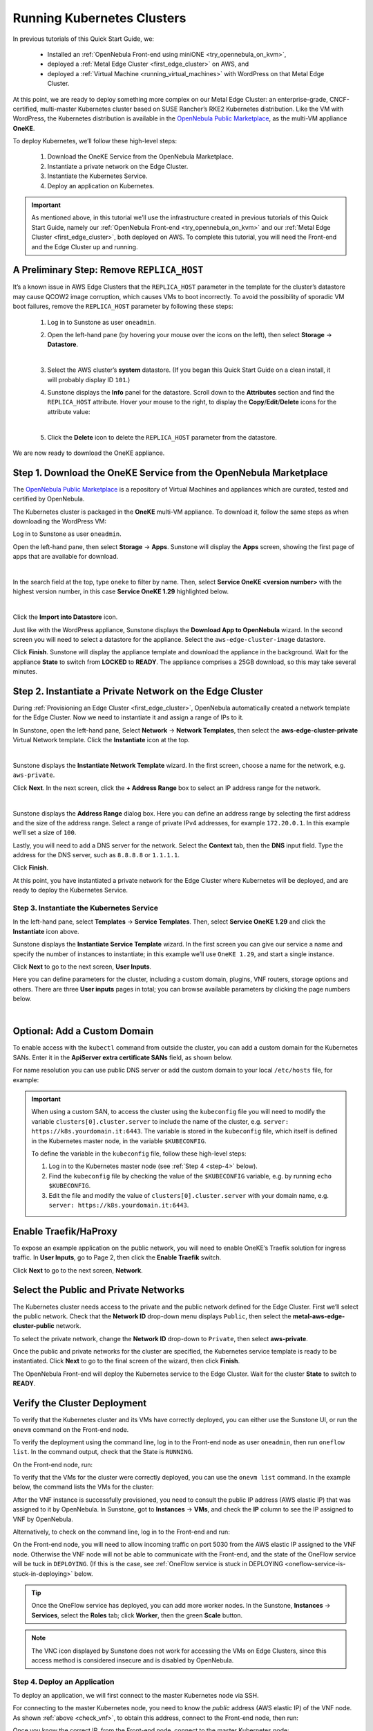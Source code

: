 .. _running_kubernetes_clusters:

============================
Running Kubernetes Clusters
============================

.. ++ = hasta acá

In previous tutorials of this Quick Start Guide, we:

   * Installed an :ref:`OpenNebula Front-end using miniONE <try_opennebula_on_kvm>`,
   * deployed a :ref:`Metal Edge Cluster <first_edge_cluster>` on AWS, and
   * deployed a :ref:`Virtual Machine <running_virtual_machines>` with WordPress on that Metal Edge Cluster.
   
At this point, we are ready to deploy something more complex on our Metal Edge Cluster: an enterprise-grade, CNCF-certified, multi-master Kubernetes cluster based on SUSE Rancher’s RKE2 Kubernetes distribution. Like the VM with WordPress, the Kubernetes distribution is available in the `OpenNebula Public Marketplace <https://marketplace.opennebula.io>`__, as the multi-VM appliance **OneKE**.

To deploy Kubernetes, we’ll follow these high-level steps:

   #. Download the OneKE Service from the OpenNebula Marketplace.
   #. Instantiate a private network on the Edge Cluster.
   #. Instantiate the Kubernetes Service.
   #. Deploy an application on Kubernetes.

.. important:: As mentioned above, in this tutorial we’ll use the infrastructure created in previous tutorials of this Quick Start Guide, namely our :ref:`OpenNebula Front-end <try_opennebula_on_kvm>` and our :ref:`Metal Edge Cluster <first_edge_cluster>`, both deployed on AWS. To complete this tutorial, you will need the Front-end and the Edge Cluster up and running.

A Preliminary Step: Remove ``REPLICA_HOST``
^^^^^^^^^^^^^^^^^^^^^^^^^^^^^^^^^^^^^^^^^^^^^^^^^^^^^^

It’s a known issue in AWS Edge Clusters that the ``REPLICA_HOST`` parameter in the template for the cluster’s datastore may cause QCOW2 image corruption, which causes VMs to boot incorrectly. To avoid the possibility of sporadic VM boot failures, remove the ``REPLICA_HOST`` parameter by following these steps:

   #. Log in to Sunstone as user ``oneadmin``.
   #. Open the left-hand pane (by hovering your mouse over the icons on the left), then select **Storage** -> **Datastore**.
   
      .. image:: /images/sunstone-storage-datastores.png
         :align: center
         :scale: 50%
      
      |
      
   #. Select the AWS cluster’s **system** datastore. (If you began this Quick Start Guide on a clean install, it will probably display ID ``101``.)
   #. Sunstone displays the **Info** panel for the datastore. Scroll down to the **Attributes** section and find the ``REPLICA_HOST`` attribute. Hover your mouse to the right, to display the **Copy**/**Edit**/**Delete** icons |icon3| for the attribute value:
   
      .. image:: /images/sunstone-aws_cluster_replica_host.png
         :align: center
         :scale: 50%
      
      |
   
   #. Click the **Delete** icon |icon4| to delete the ``REPLICA_HOST`` parameter from the datastore.

We are now ready to download the OneKE appliance.

..      .. image:: /images/kubernetes-replica_host_param.png   

Step 1. Download the OneKE Service from the OpenNebula Marketplace
^^^^^^^^^^^^^^^^^^^^^^^^^^^^^^^^^^^^^^^^^^^^^^^^^^^^^^^^^^^^^^^^^^^^^^^^^^^^^^^^^^^^

The `OpenNebula Public Marketplace <https://marketplace.opennebula.io>`_ is a repository of Virtual Machines and appliances which are curated, tested and certified by OpenNebula.

The Kubernetes cluster is packaged in the **OneKE** multi-VM appliance. To download it, follow the same steps as when downloading the WordPress VM:

Log in to Sunstone as user ``oneadmin``.

Open the left-hand pane, then select **Storage** -> **Apps**. Sunstone will display the **Apps** screen, showing the first page of apps that are available for download.

.. image:: /images/sunstone-apps_list.png
   :align: center
   :scale: 60%

|

In the search field at the top, type ``oneke`` to filter by name. Then, select **Service OneKE <version number>** with the highest version number, in this case **Service OneKE 1.29** highlighted below.

.. image:: /images/sunstone-service_oneke_1.29.png
   :align: center
   :scale: 60%

|

Click the **Import into Datastore** |icon1| icon.

Just like with the WordPress appliance, Sunstone displays the **Download App to OpenNebula** wizard. In the second screen you will need to select a datastore for the appliance. Select the ``aws-edge-cluster-image`` datastore.

|kubernetes-qs-marketplace-datastore|

Click **Finish**. Sunstone will display the appliance template and download the appliance in the background. Wait for the appliance **State** to switch from **LOCKED** to **READY**. The appliance comprises a 25GB download, so this may take several minutes.

.. |kubernetes-qs-marketplace-datastore| image:: /images/aws_cluster_images_datastore.png

Step 2. Instantiate a Private Network on the Edge Cluster
^^^^^^^^^^^^^^^^^^^^^^^^^^^^^^^^^^^^^^^^^^^^^^^^^^^^^^^^^^^^^^^^^^^^^^^^^^^^^^^^^^^^

During :ref:`Provisioning an Edge Cluster <first_edge_cluster>`, OpenNebula automatically created a network template for the Edge Cluster. Now we need to instantiate it and assign a range of IPs to it.

In Sunstone, open the left-hand pane, Select **Network** -> **Network Templates**, then select the **aws-edge-cluster-private** Virtual Network template. Click the **Instantiate** |icon2| icon at the top.

.. image:: /images/sunstone-aws_cluster_private_net_template.png
   :align: center

|

Sunstone displays the **Instantiate Network Template** wizard. In the first screen, choose a name for the network, e.g. ``aws-private``.

|kubernetes-aws-private-network|

Click **Next**. In the next screen, click the **+ Address Range** box to select an IP address range for the network.

.. image:: /images/sunstone-aws_cluster_private_net_template-add_addr.png
   :align: center

|

Sunstone displays the **Address Range** dialog box. Here you can define an address range by selecting the first address and the size of the address range. Select a range of private IPv4 addresses, for example ``172.20.0.1``. In this example we’ll set a size of ``100``.

|kubernetes-aws-private-network-range|

Lastly, you will need to add a DNS server for the network. Select the **Context** tab, then the **DNS** input field. Type the address for the DNS server, such as ``8.8.8.8`` or ``1.1.1.1``.

|kubernetes-aws-dns|

Click **Finish**.

At this point, you have instantiated a private network for the Edge Cluster where Kubernetes will be deployed, and are ready to deploy the Kubernetes Service.

.. |kubernetes-aws-private-network| image:: /images/kubernetes_aws_private_network.png
.. |kubernetes-aws-private-network-range| image:: /images/kubernetes_aws_private_network_address_range.png
.. |kubernetes-aws-dns| image:: /images/kubernetes_aws_dns.png



Step 3. Instantiate the Kubernetes Service
~~~~~~~~~~~~~~~~~~~~~~~~~~~~~~~~~~~~~~~~~~

.. Acá iba nota "You may want to adjust the VM templates..." que está en la versión online.

In the left-hand pane, select **Templates** -> **Service Templates**. Then, select **Service OneKE 1.29** and click the **Instantiate** icon |icon2| above.

Sunstone displays the **Instantiate Service Template** wizard. In the first screen you can give our service a name and specify the number of instances to instantiate; in this example we’ll use ``OneKE 1.29``, and start a single instance.

|kubernetes-qs-service-start|

Click **Next** to go to the next screen, **User Inputs**.

Here you can define parameters for the cluster, including a custom domain, plugins, VNF routers, storage options and others. There are three **User inputs** pages in total; you can browse available parameters by clicking the page numbers below.

.. image:: /images/sunstone-kubernetes-user_inputs.png
   :align: center
   :scale: 70%

|


Optional: Add a Custom Domain
^^^^^^^^^^^^^^^^^^^^^^^^^^^^^^^^^^^^

To enable access with the ``kubectl`` command from outside the cluster, you can add a custom domain for the Kubernetes SANs. Enter it in the **ApiServer extra certificate SANs** field, as shown below.

|kubernetes-qs-add-sans|

For name resolution you can use public DNS server or add the custom domain to your local ``/etc/hosts`` file, for example:

.. prompt:: text $ auto

   127.0.0.1 localhost
   1.2.3.4 k8s.yourdomain.it
   
.. important::

   When using a custom SAN, to access the cluster using the ``kubeconfig`` file you will need to modify the variable ``clusters[0].cluster.server`` to include the name of the cluster, e.g. ``server: https://k8s.yourdomain.it:6443``. The variable is stored in the ``kubeconfig`` file, which itself is defined in the Kubernetes master node, in the variable ``$KUBECONFIG``.

   To define the variable in the ``kubeconfig`` file, follow these high-level steps:

   #. Log in to the Kubernetes master node (see :ref:`Step 4 <step-4>` below).
   #. Find the ``kubeconfig`` file by checking the value of the ``$KUBECONFIG`` variable, e.g. by running ``echo $KUBECONFIG``.
   #. Edit the file and modify the value of ``clusters[0].cluster.server`` with your domain name, e.g. ``server: https://k8s.yourdomain.it:6443``.

Enable **Traefik/HaProxy**
^^^^^^^^^^^^^^^^^^^^^^^^^^^^^^^^^^^
To expose an example application on the public network, you will need to enable OneKE’s Traefik solution for ingress traffic. In **User Inputs**, go to Page 2, then click the **Enable Traefik** switch.

|kubernetes-qs-enable-ingress|

Click **Next** to go to the next screen, **Network**.

Select the Public and Private Networks
^^^^^^^^^^^^^^^^^^^^^^^^^^^^^^^^^^^^^^^^^^^

The Kubernetes cluster needs access to the private and the public network defined for the Edge Cluster. First we’ll select the public network. Check that the **Network ID** drop-down menu displays ``Public``, then select the **metal-aws-edge-cluster-public** network.

|kubernetes-qs-pick-networks-public|

To select the private network, change the **Network ID** drop-down to ``Private``, then select **aws-private**.

|kubernetes-qs-pick-networks-private|

Once the public and private networks for the cluster are specified, the Kubernetes service template is ready to be instantiated. Click **Next** to go to the final screen of the wizard, then click **Finish**.

The OpenNebula Front-end will deploy the Kubernetes service to the Edge Cluster. Wait for the cluster **State** to switch to **READY**.

Verify the Cluster Deployment
^^^^^^^^^^^^^^^^^^^^^^^^^^^^^^^^^^^^^^

To verify that the Kubernetes cluster and its VMs have correctly deployed, you can either use the Sunstone UI, or run the ``onevm`` command on the Front-end node.

To verify the deployment using the command line, log in to the Front-end node as user ``oneadmin``, then run ``oneflow list``. In the command output, check that the State is ``RUNNING``.

On the Front-end node, run:

.. prompt:: bash $ auto

   [oneadmin@FN]$ oneflow list
   ID USER     GROUP    NAME                                 STARTTIME STAT    
   3 oneadmin oneadmin Service OneKE 1.29              04/29 08:18:17 RUNNING

To verify that the VMs for the cluster were correctly deployed, you can use the ``onevm list`` command. In the example below, the command lists the VMs for the cluster:

.. prompt:: bash $ auto

   [oneadmin@FN]$ onevm list
   ID USER     GROUP    NAME                             STAT  CPU     MEM HOST                              TIME
    4 oneadmin oneadmin worker_0_(service_3)             runn    2      3G <cluster_public_IP>           0d 00h05
    3 oneadmin oneadmin master_0_(service_3)             runn    2      3G <cluster_public_IP>           0d 00h05
    2 oneadmin oneadmin vnf_0_(service_3)                runn    1      2G <cluster_public_IP>           0d 00h06
    1 oneadmin oneadmin Service WordPress - KVM-1        runn    1      2G <cluster_public_IP>           0d 00h21

.. _check_vnf:

After the VNF instance is successfully provisioned, you need to consult the public IP address (AWS elastic IP) that was assigned to it by OpenNebula. In Sunstone, got to **Instances** -> **VMs**, and check the **IP** column to see the IP assigned to VNF by OpenNebula.

Alternatively, to check on the command line, log in to the Front-end and run:

.. prompt:: bash $ auto

      [oneadmin@FN]$ onevm show -j <VNF_VM_ID>|jq -r .VM.TEMPLATE.NIC[0].EXTERNAL_IP

On the Front-end node, you will need to allow incoming traffic on port 5030 from the AWS elastic IP assigned to the VNF node. Otherwise the VNF node will not be able to communicate with the Front-end, and the state of the OneFlow service will be tuck in ``DEPLOYING``. (If this is the case, see :ref:`OneFlow service is stuck in DEPLOYING <oneflow-service-is-stuck-in-deploying>` below.

.. tip:: Once the OneFlow service has deployed, you can add more worker nodes. In the Sunstone, **Instances** -> **Services**, select the **Roles** tab; click **Worker**, then the green **Scale** button.

.. note:: The VNC icon |icon5| displayed by Sunstone does not work for accessing the VMs on Edge Clusters, since this access method is considered insecure and is disabled by OpenNebula.


.. |kubernetes-qs-service-start| image:: /images/kubernetes_service_start-1.29.png
.. |kubernetes-qs-pick-networks-public| image:: /images/kubernetes-qs-pick-networks-public-1.29.png
.. |kubernetes-qs-pick-networks-private| image:: /images/kubernetes-qs-pick-networks-private-1.29.png
.. |kubernetes-qs-add-sans| image:: /images/kubernetes-qs-add-sans.png
.. |kubernetes-qs-enable-ingress| image:: /images/kubernetes-qs-enable-ingress.png

.. _step-4:

Step 4. Deploy an Application
~~~~~~~~~~~~~~~~~~~~~~~~~~~~~

To deploy an application, we will first connect to the master Kubernetes node via SSH.

For connecting to the master Kubernetes node, you need to know the *public* address (AWS elastic IP) of the VNF node. As shown :ref:`above <check_vnf>`, to obtain this address, connect to the Front-end node, then run:

.. prompt:: bash $ auto

   [oneadmin@FN]$ onevm show -j <VNF_VM_ID>|jq -r .VM.TEMPLATE.NIC[0].EXTERNAL_IP

Once you know the correct IP, from the Front-end node, connect to the master Kubernetes node:

.. prompt:: bash $ auto

    $ ssh -A -J root@<VNF node public IP> root@172.20.0.2


.. tip::

    If you don't use ``ssh-agent`` then the ``-A`` flag in the above command can be skipped. In this case you will need to copy your *private* ssh key (used to connect to VNF) into the VNF node itself, at the location ``~/.ssh/id_rsa``. Make sure that the file permissions are correct, i.e. ``0600`` (or ``u=rw,go=``).
    For example:

    .. prompt:: bash $ auto

        $ ssh root@1.2.3.4 install -m u=rwx,go= -d /root/.ssh/ # make sure ~/.ssh/ exists
        $ scp ~/.ssh/id_rsa root@1.2.3.4:/root/.ssh/           # copy the key
        $ ssh root@1.2.3.4 chmod u=rw,go= /root/.ssh/id_rsa    # make sure the key is secured

On the Kubernetes master node, check if ``kubectl`` is working:

.. prompt:: bash root@oneke-ip-172-20-0-2:~#  auto

   root@oneke-ip-172-20-0-2:~# kubectl get nodes
   NAME                  STATUS   ROLES                       AGE   VERSION
   oneke-ip-172-20-0-2   Ready    control-plane,etcd,master   18m   v1.27.2+rke2r1
   oneke-ip-172-20-0-3   Ready    <none>                      16m   v1.27.2+rke2r1

Deploy nginx on the cluster:

.. prompt:: bash root@oneke-ip-172-20-0-2:~# auto

   root@oneke-ip-172-20-0-2:~# kubectl run nginx --image=nginx --port 80
   pod/nginx created

After a few seconds, you should be able to see the nginx pod running:

.. prompt:: bash root@oneke-ip-172-20-0-2:~# auto

   root@oneke-ip-172-20-0-2:~# kubectl get pods
   NAME    READY   STATUS    RESTARTS   AGE
   nginx   1/1     Running   0          86s

In order to access the application, we need to create a Service and IngressRoute objects that expose the application.

Accessing the nginx Application
+++++++++++++++++++++++++++++++

Create a file called ``expose-nginx.yaml``, with the following contents:

.. code-block:: yaml

    ---
    apiVersion: v1
    kind: Service
    metadata:
      name: nginx
    spec:
      selector:
        run: nginx
      ports:
        - name: http
          protocol: TCP
          port: 80
          targetPort: 80
    ---
    apiVersion: traefik.containo.us/v1alpha1
    kind: IngressRoute
    metadata:
      name: nginx
    spec:
      entryPoints: [web]
      routes:
        - kind: Rule
          match: Path(`/`)
          services:
            - kind: Service
              name: nginx
              port: 80
              scheme: http

Apply the manifest using ``kubectl``:

.. prompt:: bash root@oneke-ip-172-20-0-2:~# auto

   root@oneke-ip-172-20-0-2:~# kubectl apply -f expose-nginx.yaml
   service/nginx created
   ingressroute.traefik.containo.us/nginx created

To access application, point your browser to the public IP of the VNF node in plain HTTP:

|external_ip_nginx_welcome_page|

Congratulations! You have successfully deployed a fully functional Kubernetes cluster on the edge. Have fun with your new OpenNebula cloud!

.. |external_ip_nginx_welcome_page| image:: /images/external_ip_nginx_welcome_page.png

Known Issues
~~~~~~~~~~~~
.. _oneflow-service-is-stuck-in-deploying:

OneFlow Service is Stuck in ``DEPLOYING``
+++++++++++++++++++++++++++++++++++++++++

A network misconfiguration, or any major failure (such as network timeouts or performance problems) can result in OneFlow services locking up. The OneFlow service will lock if *any* of the VMs belonging to the Kubernetes cluster does not report ``READY=YES`` to OneGate within the default time.

You can determine if this is the case by inspecting the ``/var/log/one/oneflow.log`` file on your OpenNebula Front-end and looking for:

.. code-block:: text

    [E]: [LCM] [one.document.info] User couldn't be authenticated, aborting call.

The line above means that provisioning your OneFlow service exceeded the allowed to time and it is not possible to recover this broken instance; it must be recreated.

.. important::

    But attempting to recreate the instance, please ensure that your environment has a good connection to the public Internet and does not suffer from any impairments in performance.

To terminate a OneFlow service stuck in ``DEPLOYING``, you cannot use the ``delete`` operation. You will need to run the following command:

.. prompt:: bash $ auto

   [oneadmin@FN]$ oneflow recover --delete <service_ID>

.. ++DESDE ACÁ
Another issue you might face is the VNF node can't contact the OneGate server on FN. In that case there are messages in the ``/var/log/one/oneflow.log`` file like this:


.. code-block:: text

    [EM] Timeout reached for VM [0] to report

In such a case, only the VNF node will be deployed and no k8s ones. Thus you must SSH into the VNF node and run as root:

.. prompt:: bash $ auto

   [root@VNF]$ onegate vm show

to check if the VNF is able to contact the OneGate server on FN. A successful response should look like the one below:

.. code-block:: text

    [root@VNF]$ onegate vm show
    VM 0
    NAME            	: vnf_0_(service_3)

and in case of failure:


.. code-block:: text

    [root@VNF]$ onegate vm show
    Timeout while connected to server (Failed to open TCP connection to <AWS elastic IP of FN>:5030 (execution expired)).
    Server: <AWS elastic IP of FN>:5030

Check on the VNF node if ONEGATE_ENDPOINT is set to the AWS elastic IP address of FN:

.. code-block:: text

    [root@VNF]$ grep ONEGATE -r /run/one-context*

Make sure a corresponding inbound rule exists in the AWS security group (SG) with AWS elastic IP on port 5030 and modifications have been applied to AWS FN node.

.. |icon1| image:: /images/icons/sunstone/import_into_datastore.png
.. |icon2| image:: /images/icons/sunstone/instantiate.png
.. |icon3| image:: /images/icons/sunstone/parameter_manipulation_icons.png
.. |icon4| image:: /images/icons/sunstone/trash.png
.. |icon5| image:: /images/icons/sunstone/VNC.png
